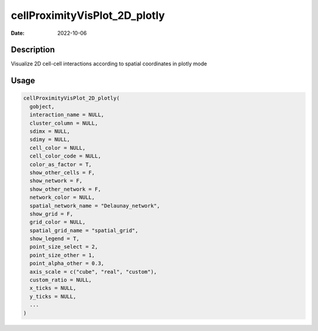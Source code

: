 ==============================
cellProximityVisPlot_2D_plotly
==============================

:Date: 2022-10-06

Description
===========

Visualize 2D cell-cell interactions according to spatial coordinates in
plotly mode

Usage
=====

.. code:: r

   cellProximityVisPlot_2D_plotly(
     gobject,
     interaction_name = NULL,
     cluster_column = NULL,
     sdimx = NULL,
     sdimy = NULL,
     cell_color = NULL,
     cell_color_code = NULL,
     color_as_factor = T,
     show_other_cells = F,
     show_network = F,
     show_other_network = F,
     network_color = NULL,
     spatial_network_name = "Delaunay_network",
     show_grid = F,
     grid_color = NULL,
     spatial_grid_name = "spatial_grid",
     show_legend = T,
     point_size_select = 2,
     point_size_other = 1,
     point_alpha_other = 0.3,
     axis_scale = c("cube", "real", "custom"),
     custom_ratio = NULL,
     x_ticks = NULL,
     y_ticks = NULL,
     ...
   )
